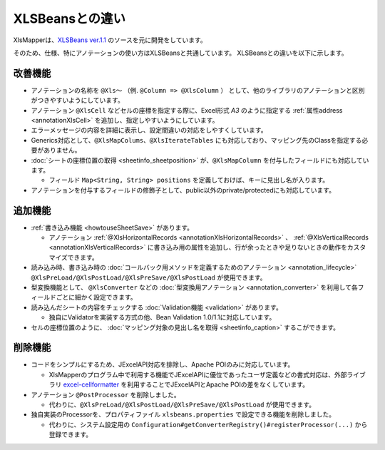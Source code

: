 ======================================
XLSBeansとの違い
======================================

XlsMapperは、`XLSBeans ver.1.1 <https://github.com/takezoe/xlsbeans>`_ のソースを元に開発をしています。

そのため、仕様、特にアノテーションの使い方はXLSBeansと共通しています。
XLSBeansとの違いを以下に示します。

--------------------------------------------------------
改善機能
--------------------------------------------------------

* アノテーションの名称を ``@Xls～`` （例. ``@Column => @XlsColumn`` ） として、他のライブラリのアノテーションと区別がつきやすいようにしています。

* アノテーション ``@XlsCell`` などセルの座標を指定する際に、Excel形式 `A3` のように指定する :ref:`属性address <annotationXlsCell>` を追加し、指定しやすいようにしています。

* エラーメッセージの内容を詳細に表示し、設定間違いの対応をしやすくしています。

* Generics対応として、``@XlsMapColums、@XlsIterateTables`` にも対応しており、マッピング先のClassを指定する必要がありません。

* :doc:`シートの座標位置の取得 <sheetinfo_sheetposition>` が、``@XlsMapColumn`` を付与したフィールドにも対応しています。

  * フィールド ``Map<String, String> positions`` を定義しておけば、キーに見出し名が入ります。

* アノテーションを付与するフィールドの修飾子として、public以外のprivate/protectedにも対応しています。


--------------------------------------------------------
追加機能
--------------------------------------------------------

* :ref:`書き込み機能 <howtouseSheetSave>` があります。
  
  * アノテーション :ref:`@XlsHorizontalRecords <annotationXlsHorizontalRecords>` 、 :ref:`@XlsVerticalRecords <annotationXlsVerticalRecords>` に書き込み用の属性を追加し、行が余ったときや足りないときの動作をカスタマイズできます。
                
* 読み込み時、書き込み時の :doc:`コールバック用メソッドを定義するためのアノテーション <annotation_lifecycle>` ``@XlsPreLoad/@XlsPostLoad/@XlsPreSave/@XlsPostLoad`` が使用できます。
  
* 型変換機能として、 ``@XlsConverter`` などの :doc:`型変換用アノテーション <annotation_converter>` を利用して各フィールドごとに細かく設定できます。

* 読み込んだシートの内容をチェックする :doc:`Validation機能 <validation>` があります。

  * 独自にValidatorを実装する方式の他、Bean Validation 1.0/1.1に対応しています。

* セルの座標位置のように、 :doc:`マッピング対象の見出し名を取得 <sheetinfo_caption>` するこができます。


--------------------------------------------------------
削除機能
--------------------------------------------------------

* コードをシンプルにするため、JExcelAPI対応を排除し、Apache POIのみに対応しています。
  
  * XlsMapperのプログラム中で利用する機能でJExcelAPIに優位であったユーザ定義などの書式対応は、外部ライブラリ `excel-cellformatter <http://mygreen.github.io/excel-cellformatter/>`_ を利用することでJExcelAPIとApache POIの差をなくしています。
  
* アノテーション ``@PostProcessor`` を削除しました。

  * 代わりに、``@XlsPreLoad/@XlsPostLoad/@XlsPreSave/@XlsPostLoad`` が使用できます。
 
* 独自実装のProcessorを、プロパティファイル ``xlsbeans.properties`` で設定できる機能を削除しました。

  * 代わりに、システム設定用の ``Configuration#getConverterRegistry()#registerProcessor(...)`` から登録できます。

